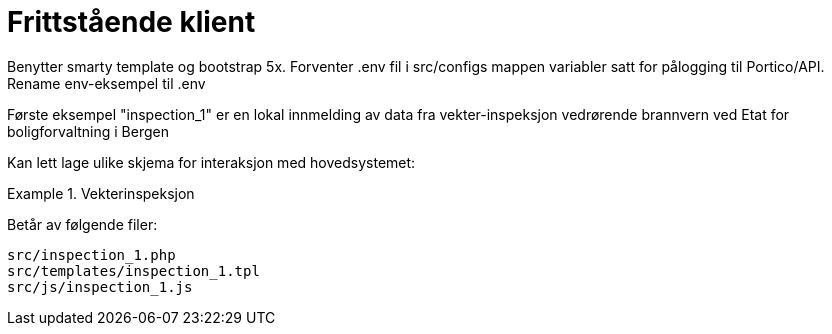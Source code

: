 = Frittstående klient

Benytter smarty template og bootstrap 5x.
Forventer .env fil i src/configs mappen variabler satt for pålogging til Portico/API.
Rename env-eksempel til .env

Første eksempel "inspection_1" er en lokal innmelding av data fra vekter-inspeksjon vedrørende brannvern ved Etat for boligforvaltning i Bergen

Kan lett lage ulike skjema for interaksjon med hovedsystemet:

.Vekterinspeksjon
====
Betår av følgende filer:
[source,]
----
src/inspection_1.php
src/templates/inspection_1.tpl
src/js/inspection_1.js
----

====